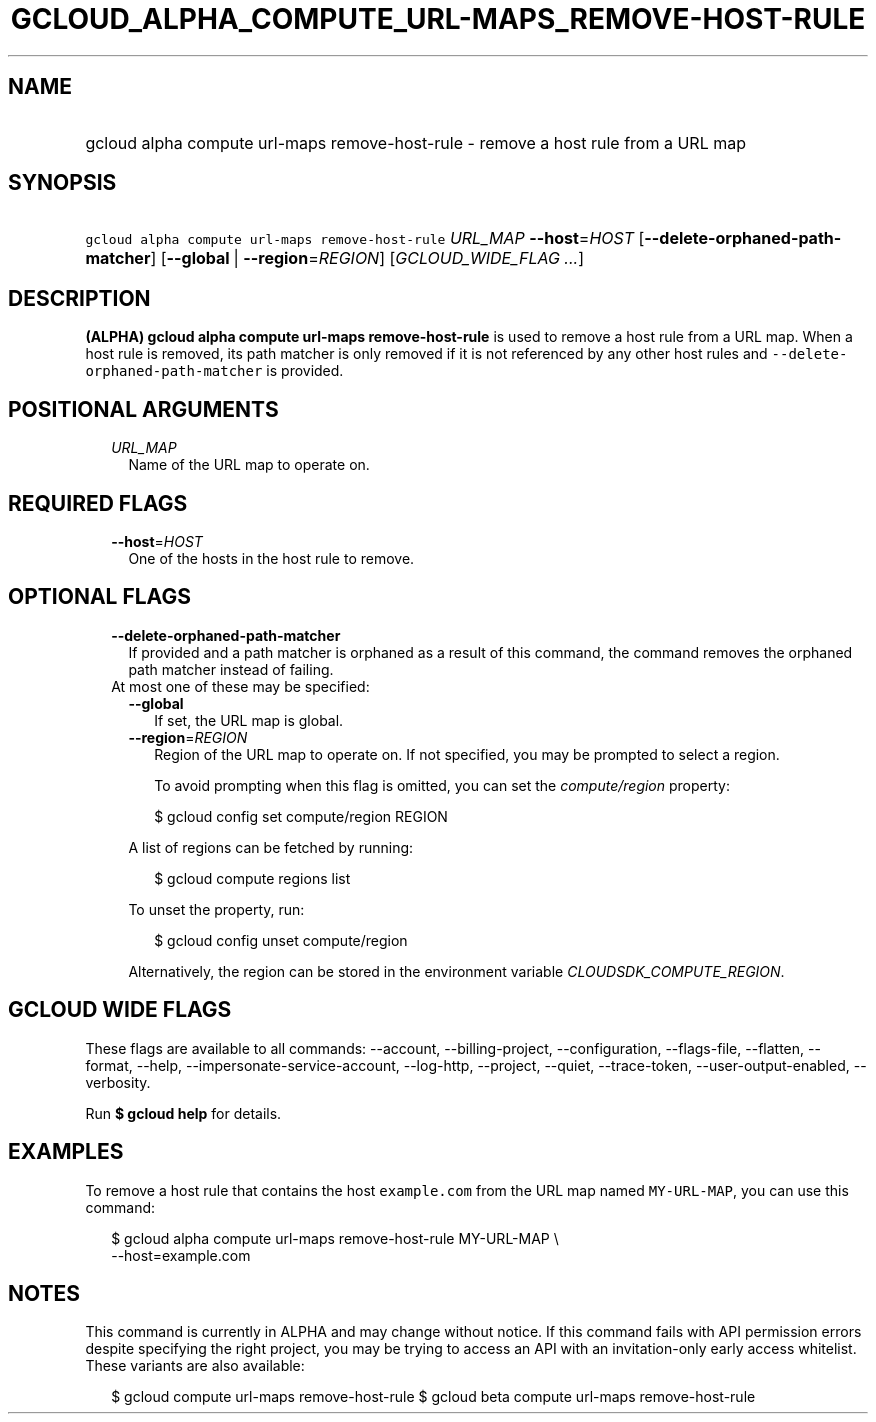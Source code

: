 
.TH "GCLOUD_ALPHA_COMPUTE_URL\-MAPS_REMOVE\-HOST\-RULE" 1



.SH "NAME"
.HP
gcloud alpha compute url\-maps remove\-host\-rule \- remove a host rule from a URL map



.SH "SYNOPSIS"
.HP
\f5gcloud alpha compute url\-maps remove\-host\-rule\fR \fIURL_MAP\fR \fB\-\-host\fR=\fIHOST\fR [\fB\-\-delete\-orphaned\-path\-matcher\fR] [\fB\-\-global\fR\ |\ \fB\-\-region\fR=\fIREGION\fR] [\fIGCLOUD_WIDE_FLAG\ ...\fR]



.SH "DESCRIPTION"

\fB(ALPHA)\fR \fBgcloud alpha compute url\-maps remove\-host\-rule\fR is used to
remove a host rule from a URL map. When a host rule is removed, its path matcher
is only removed if it is not referenced by any other host rules and
\f5\-\-delete\-orphaned\-path\-matcher\fR is provided.



.SH "POSITIONAL ARGUMENTS"

.RS 2m
.TP 2m
\fIURL_MAP\fR
Name of the URL map to operate on.


.RE
.sp

.SH "REQUIRED FLAGS"

.RS 2m
.TP 2m
\fB\-\-host\fR=\fIHOST\fR
One of the hosts in the host rule to remove.


.RE
.sp

.SH "OPTIONAL FLAGS"

.RS 2m
.TP 2m
\fB\-\-delete\-orphaned\-path\-matcher\fR
If provided and a path matcher is orphaned as a result of this command, the
command removes the orphaned path matcher instead of failing.

.TP 2m

At most one of these may be specified:

.RS 2m
.TP 2m
\fB\-\-global\fR
If set, the URL map is global.

.TP 2m
\fB\-\-region\fR=\fIREGION\fR
Region of the URL map to operate on. If not specified, you may be prompted to
select a region.

To avoid prompting when this flag is omitted, you can set the
\f5\fIcompute/region\fR\fR property:

.RS 2m
$ gcloud config set compute/region REGION
.RE

A list of regions can be fetched by running:

.RS 2m
$ gcloud compute regions list
.RE

To unset the property, run:

.RS 2m
$ gcloud config unset compute/region
.RE

Alternatively, the region can be stored in the environment variable
\f5\fICLOUDSDK_COMPUTE_REGION\fR\fR.


.RE
.RE
.sp

.SH "GCLOUD WIDE FLAGS"

These flags are available to all commands: \-\-account, \-\-billing\-project,
\-\-configuration, \-\-flags\-file, \-\-flatten, \-\-format, \-\-help,
\-\-impersonate\-service\-account, \-\-log\-http, \-\-project, \-\-quiet,
\-\-trace\-token, \-\-user\-output\-enabled, \-\-verbosity.

Run \fB$ gcloud help\fR for details.



.SH "EXAMPLES"

To remove a host rule that contains the host \f5example.com\fR from the URL map
named \f5MY\-URL\-MAP\fR, you can use this command:

.RS 2m
$ gcloud alpha compute url\-maps remove\-host\-rule MY\-URL\-MAP \e
    \-\-host=example.com
.RE



.SH "NOTES"

This command is currently in ALPHA and may change without notice. If this
command fails with API permission errors despite specifying the right project,
you may be trying to access an API with an invitation\-only early access
whitelist. These variants are also available:

.RS 2m
$ gcloud compute url\-maps remove\-host\-rule
$ gcloud beta compute url\-maps remove\-host\-rule
.RE

